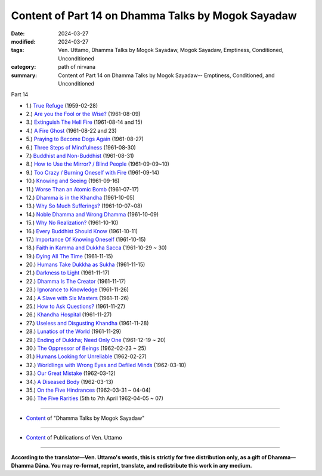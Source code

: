 ====================================================
Content of Part 14 on Dhamma Talks by Mogok Sayadaw
====================================================

:date: 2024-03-27
:modified: 2024-03-27
:tags: Ven. Uttamo, Dhamma Talks by Mogok Sayadaw, Mogok Sayadaw, Emptiness, Conditioned, Unconditioned
:category: path of nirvana
:summary: Content of Part 14 on Dhamma Talks by Mogok Sayadaw-- Emptiness, Conditioned, and Unconditioned

_`Part 14`

- 1.) `True Refuge <{filename}pt14-01-true-refuge%zh.rst>`_ (1959-02-28)

- 2.) `Are you the Fool or the Wise? <{filename}pt14-02-are-you-the-fool-or-the-wise%zh.rst>`_ (1961-08-09)

- 3.) `Extinguish The Hell Fire <{filename}pt14-03-extinguish-the-hell-fire%zh.rst>`_ (1961-08-14 and 15)

- 4.) `A Fire Ghost <{filename}pt14-04-a-fire-ghost%zh.rst>`_ (1961-08-22 and 23)

- 5.) `Praying to Become Dogs Again <{filename}pt14-05-praying-to-become-dogs-again%zh.rst>`_ (1961-08-27)

- 6.) `Three Steps of Mindfulness <{filename}pt14-06-three-steps-of-mindfulness%zh.rst>`_ (1961-08-30)

- 7.) `Buddhist and Non-Buddhist <{filename}pt14-07-buddhist-and-non-buddhist%zh.rst>`_ (1961-08-31)

- 8.) `How to Use the Mirror? / Blind People <{filename}pt14-08-how-to-use-the-mirror-blind-people%zh.rst>`_ (1961-09-09~10)

- 9.) `Too Crazy / Burning Oneself with Fire <{filename}pt14-09-too-crazy-burning-oneself-with-fire%zh.rst>`_ (1961-09-14)

- 10.) `Knowing and Seeing <{filename}pt14-10-knowing-and-seeing%zh.rst>`_ (1961-09-16)

- 11.) `Worse Than an Atomic Bomb <{filename}pt14-11-worse-than-an-atomic-bomb%zh.rst>`_ (1961-07-17)

- 12.) `Dhamma is in the Khandha <{filename}pt14-12-dhamma-is-in-the-khandha%zh.rst>`_ (1961-10-05)

- 13.) `Why So Much Sufferings? <{filename}pt14-13-why-so-much-sufferings%zh.rst>`_ (1961-10-07~08)

- 14.) `Noble Dhamma and Wrong Dhamma <{filename}pt14-14-noble-dhamma-and-wrong-dhamma%zh.rst>`_ (1961-10-09)

- 15.) `Why No Realization? <{filename}pt14-15-why-no-realization%zh.rst>`_ (1961-10-10)

- 16.) `Every Buddhist Should Know <{filename}pt14-16-every-buddhist-should-know%zh.rst>`_ (1961-10-11)

- 17.) `Importance Of Knowing Oneself <{filename}pt14-17-importance-of-knowing-oneself%zh.rst>`_ (1961-10-15)

- 18.) `Faith in Kamma and Dukkha Sacca <{filename}pt14-18-faith-in-kamma-and-dukkha-sacca%zh.rst>`_ (1961-10-29 ~ 30)

- 19.) `Dying All The Time <{filename}pt14-19-dying-all-the-time%zh.rst>`_ (1961-11-15)

- 20.) `Humans Take Dukkha as Sukha <{filename}pt14-20-humans-take-dukkha-as-sukha%zh.rst>`_ (1961-11-15)

- 21.) `Darkness to Light <{filename}pt14-21-darkness-to-light%zh.rst>`_ (1961-11-17)

- 22.) `Dhamma Is The Creator <{filename}pt14-22-dhamma-is-the-creator%zh.rst>`_ (1961-11-17)

- 23.) `Ignorance to Knowledge <{filename}pt14-23-ignorance-to-knowledge%zh.rst>`_ (1961-11-26)

- 24.) `A Slave with Six Masters <{filename}pt14-24-a-slave-with-six-masters%zh.rst>`_ (1961-11-26)

- 25.) `How to Ask Questions? <{filename}pt14-25-how-to-ask-questions%zh.rst>`_ (1961-11-27)

- 26.) `Khandha Hospital <{filename}pt14-26-khandha-hospital%zh.rst>`_ (1961-11-27)

- 27.) `Useless and Disgusting Khandha <{filename}pt14-27-useless-and-disgusting-khandha%zh.rst>`_ (1961-11-28)

- 28.) `Lunatics of the World <{filename}pt14-28-lunatics-of-the-world%zh.rst>`_ (1961-11-29)

- 29.) `Ending of Dukkha; Need Only One <{filename}pt14-29-ending-of-dukkha-need-only-one%zh.rst>`_ (1961-12-19 ~ 20)

- 30.) `The Oppressor of Beings <{filename}pt14-30-the-oppressor-of-beings%zh.rst>`_ (1962-02-23 ~ 25)

- 31.) `Humans Looking for Unreliable <{filename}pt14-31-humans-looking-for-unreliable%zh.rst>`_ (1962-02-27)

- 32.) `Worldlings with Wrong Eyes and Defiled Minds <{filename}pt14-32-worldlings-with-wrong-eyes-and-defiled-minds%zh.rst>`_ (1962-03-10)

- 33.) `Our Great Mistake <{filename}pt14-33-our-great-mistake%zh.rst>`_ (1962-03-12)

- 34.) `A Diseased Body <{filename}pt14-34-a-diseased-body%zh.rst>`_ (1962-03-13)

- 35.) `On the Five Hindrances <{filename}pt14-35-on-the-five-hindrances%zh.rst>`_ (1962-03-31 ~ 04-04)

- 36.) `The Five Rarities <{filename}pt14-36-the-five-rarities%zh.rst>`_ (5th to 7th April 1962-04-05 ~ 07)

------

- `Content <{filename}content-of-dhamma-talks-by-mogok-sayadaw%zh.rst>`__ of "Dhamma Talks by Mogok Sayadaw"

------

- `Content <{filename}../publication-of-ven-uttamo%zh.rst>`__ of Publications of Ven. Uttamo

------

**According to the translator—Ven. Uttamo's words, this is strictly for free distribution only, as a gift of Dhamma—Dhamma Dāna. You may re-format, reprint, translate, and redistribute this work in any medium.**

..
  2024-03-27 create 